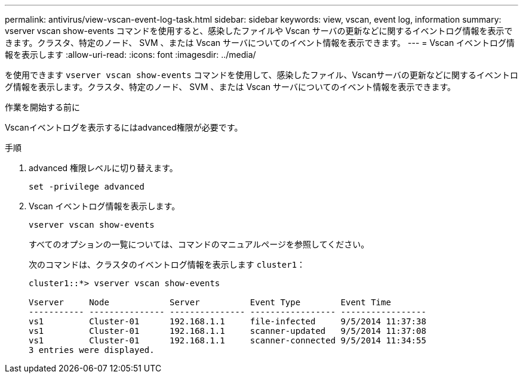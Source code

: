 ---
permalink: antivirus/view-vscan-event-log-task.html 
sidebar: sidebar 
keywords: view, vscan, event log, information 
summary: vserver vscan show-events コマンドを使用すると、感染したファイルや Vscan サーバの更新などに関するイベントログ情報を表示できます。クラスタ、特定のノード、 SVM 、または Vscan サーバについてのイベント情報を表示できます。 
---
= Vscan イベントログ情報を表示します
:allow-uri-read: 
:icons: font
:imagesdir: ../media/


[role="lead"]
を使用できます `vserver vscan show-events` コマンドを使用して、感染したファイル、Vscanサーバの更新などに関するイベントログ情報を表示します。クラスタ、特定のノード、 SVM 、または Vscan サーバについてのイベント情報を表示できます。

.作業を開始する前に
Vscanイベントログを表示するにはadvanced権限が必要です。

.手順
. advanced 権限レベルに切り替えます。
+
`set -privilege advanced`

. Vscan イベントログ情報を表示します。
+
`vserver vscan show-events`

+
すべてのオプションの一覧については、コマンドのマニュアルページを参照してください。

+
次のコマンドは、クラスタのイベントログ情報を表示します `cluster1`：

+
[listing]
----
cluster1::*> vserver vscan show-events

Vserver     Node            Server          Event Type        Event Time
----------- --------------- --------------- ----------------- -----------------
vs1         Cluster-01      192.168.1.1     file-infected     9/5/2014 11:37:38
vs1         Cluster-01      192.168.1.1     scanner-updated   9/5/2014 11:37:08
vs1         Cluster-01      192.168.1.1     scanner-connected 9/5/2014 11:34:55
3 entries were displayed.
----

